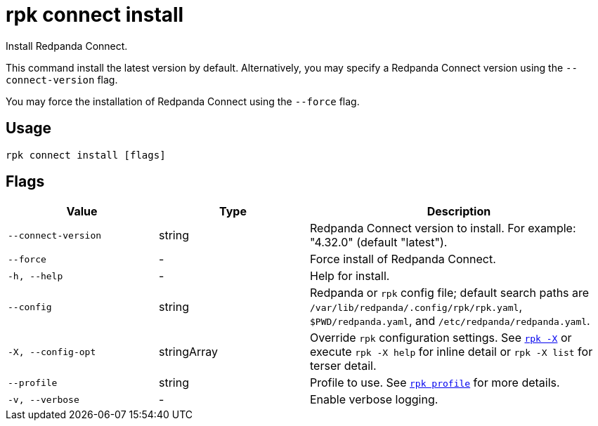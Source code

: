 = rpk connect install

Install Redpanda Connect.

This command install the latest version by default. Alternatively, you may specify a Redpanda Connect version using the `--connect-version` flag.

You may force the installation of Redpanda Connect using the `--force` flag.

== Usage

[,bash]
----
rpk connect install [flags]
----

== Flags

[cols="1m,1a,2a"]
|===
|*Value* |*Type* |*Description*

|--connect-version |string |Redpanda Connect version to install. For example: "4.32.0" (default "latest").

|--force |- |Force install of Redpanda Connect.

|-h, --help |- |Help for install.

|--config |string |Redpanda or `rpk` config file; default search paths are `/var/lib/redpanda/.config/rpk/rpk.yaml`, `$PWD/redpanda.yaml`, and `/etc/redpanda/redpanda.yaml`.

|-X, --config-opt |stringArray |Override `rpk` configuration settings. See xref:reference:rpk/rpk-x-options.adoc[`rpk -X`] or execute `rpk -X help` for inline detail or `rpk -X list` for terser detail.

|--profile |string |Profile to use. See xref:reference:rpk/rpk-profile.adoc[`rpk profile`] for more details.

|-v, --verbose |- |Enable verbose logging.
|===